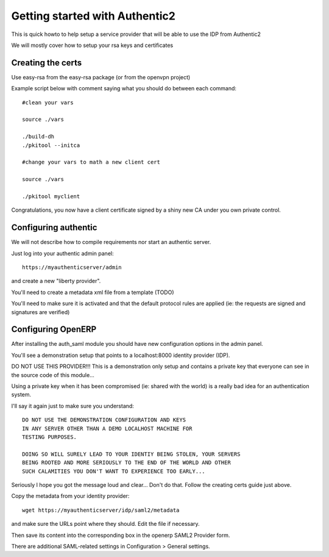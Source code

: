 Getting started with Authentic2
===============================

This is quick howto to help setup a service provider that will be able
to use the IDP from Authentic2

We will mostly cover how to setup your rsa keys and certificates


Creating the certs
------------------

Use easy-rsa from the easy-rsa package (or from the openvpn project)

Example script below with comment saying what you should do between each
command::

    #clean your vars

    source ./vars

    ./build-dh
    ./pkitool --initca

    #change your vars to math a new client cert

    source ./vars

    ./pkitool myclient


Congratulations, you now have a client certificate signed by a shiny new
CA under you own private control.

Configuring authentic
---------------------

We will not describe how to compile requirements nor start an authentic server.

Just log into your authentic admin panel::

  https://myauthenticserver/admin


and create a new "liberty provider".

You'll need to create a metadata xml file from a template (TODO)

You'll need to make sure it is activated and that the default protocol rules
are applied (ie: the requests are signed and signatures are verified)

Configuring OpenERP
-------------------

After installing the auth_saml module you should have new configuration
options in the admin panel.

You'll see a demonstration setup that points to a localhost:8000
identity provider (IDP).

DO NOT USE THIS PROVIDER!!! This is a demonstration only setup and contains
a private key that everyone can see in the source code of this module...

Using a private key when it has been compromised (ie: shared with the world)
is a really bad idea for an authentication system.

I'll say it again just to make sure you understand::

  DO NOT USE THE DEMONSTRATION CONFIGURATION AND KEYS
  IN ANY SERVER OTHER THAN A DEMO LOCALHOST MACHINE FOR
  TESTING PURPOSES.

  DOING SO WILL SURELY LEAD TO YOUR IDENTIY BEING STOLEN, YOUR SERVERS
  BEING ROOTED AND MORE SERIOUSLY TO THE END OF THE WORLD AND OTHER
  SUCH CALAMITIES YOU DON'T WANT TO EXPERIENCE TOO EARLY...

Seriously I hope you got the message loud and clear... Don't do that.
Follow the creating certs guide just above.

Copy the metadata from your identity provider::

  wget https://myauthenticserver/idp/saml2/metadata

and make sure the URLs point where they should. Edit the file if necessary.

Then save its content into the corresponding box in the openerp SAML2 Provider form.

There are additional SAML-related settings in Configuration > General settings.
